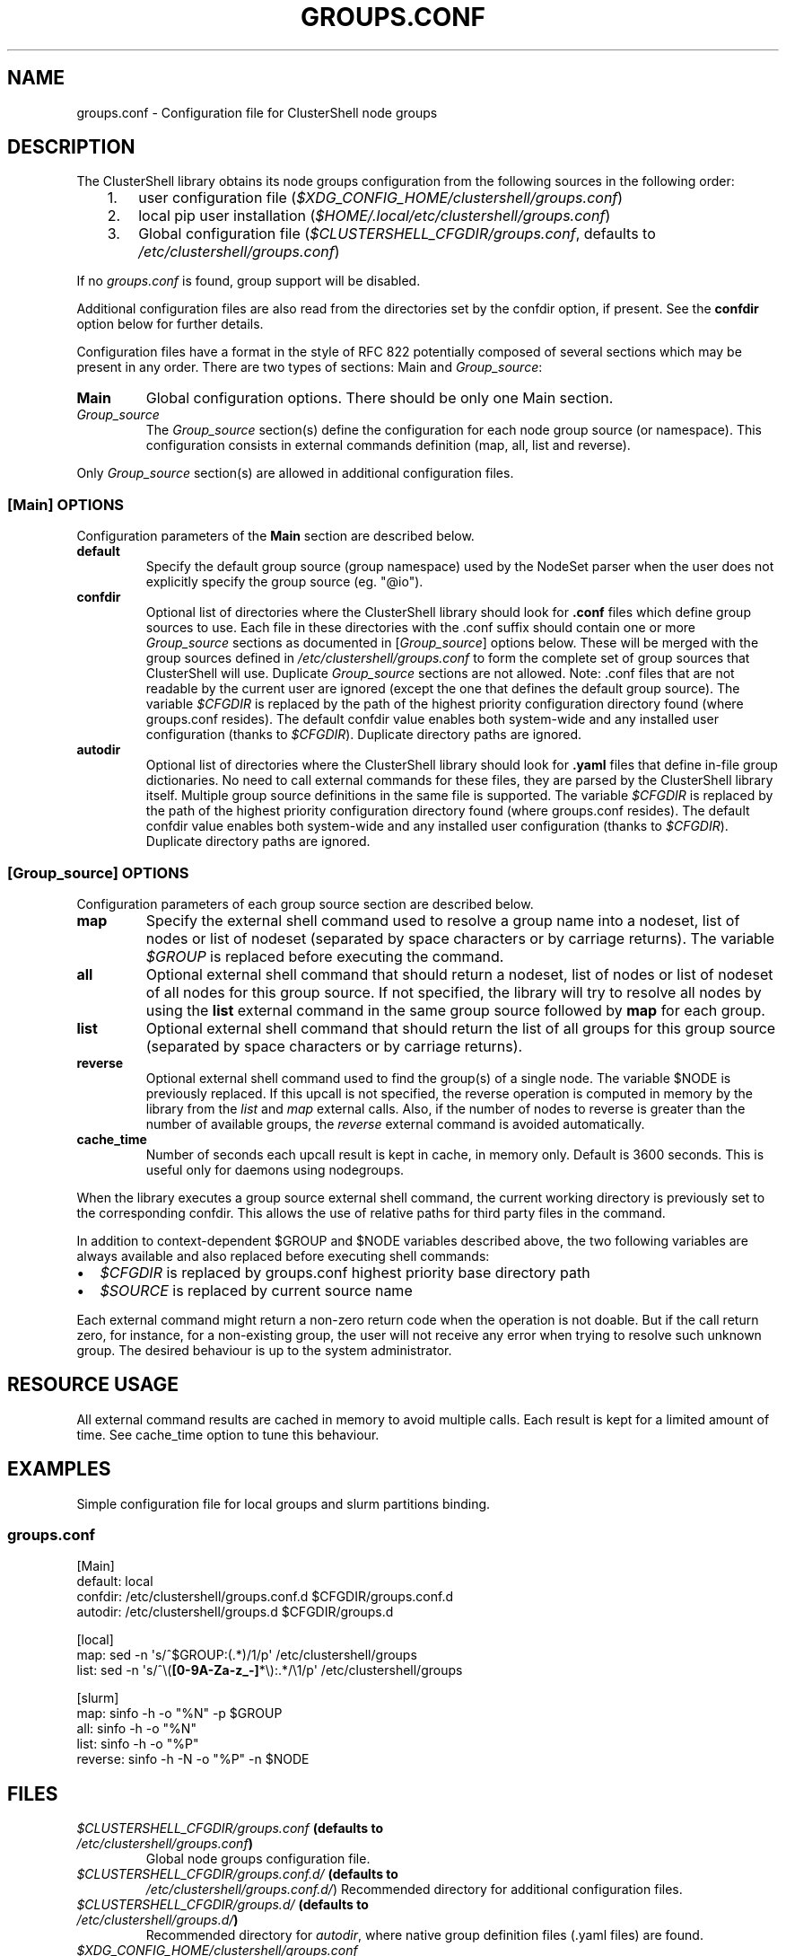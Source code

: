.\" Man page generated from reStructuredText.
.
.
.nr rst2man-indent-level 0
.
.de1 rstReportMargin
\\$1 \\n[an-margin]
level \\n[rst2man-indent-level]
level margin: \\n[rst2man-indent\\n[rst2man-indent-level]]
-
\\n[rst2man-indent0]
\\n[rst2man-indent1]
\\n[rst2man-indent2]
..
.de1 INDENT
.\" .rstReportMargin pre:
. RS \\$1
. nr rst2man-indent\\n[rst2man-indent-level] \\n[an-margin]
. nr rst2man-indent-level +1
.\" .rstReportMargin post:
..
.de UNINDENT
. RE
.\" indent \\n[an-margin]
.\" old: \\n[rst2man-indent\\n[rst2man-indent-level]]
.nr rst2man-indent-level -1
.\" new: \\n[rst2man-indent\\n[rst2man-indent-level]]
.in \\n[rst2man-indent\\n[rst2man-indent-level]]u
..
.TH "GROUPS.CONF" 5 "2023-02-09" "1.9.1" "ClusterShell User Manual"
.SH NAME
groups.conf \- Configuration file for ClusterShell node groups
.SH DESCRIPTION
.sp
The ClusterShell library obtains its node groups configuration from the
following sources in the following order:
.INDENT 0.0
.INDENT 3.5
.INDENT 0.0
.IP 1. 3
user configuration file (\fI$XDG_CONFIG_HOME/clustershell/groups.conf\fP)
.IP 2. 3
local pip user installation (\fI$HOME/.local/etc/clustershell/groups.conf\fP)
.IP 3. 3
Global configuration file (\fI$CLUSTERSHELL_CFGDIR/groups.conf\fP, defaults to
\fI/etc/clustershell/groups.conf\fP)
.UNINDENT
.UNINDENT
.UNINDENT
.sp
If no \fIgroups.conf\fP is found, group support will be disabled.
.sp
Additional configuration files are also read from the directories set by the
confdir option, if present.  See the \fBconfdir\fP option below for further
details.
.sp
Configuration files have a format in the style of RFC 822 potentially composed
of several sections which may be present in any order. There are two types of
sections: Main and \fIGroup_source\fP:
.INDENT 0.0
.TP
.B Main
Global configuration options. There should be only one Main section.
.TP
.B \fIGroup_source\fP
The \fIGroup_source\fP section(s) define the configuration for each node group
source (or namespace). This configuration consists in external commands
definition (map, all, list and reverse).
.UNINDENT
.sp
Only \fIGroup_source\fP section(s) are allowed in additional configuration files.
.SS [Main] OPTIONS
.sp
Configuration parameters of the \fBMain\fP section are described below.
.INDENT 0.0
.TP
.B default
Specify the default group source (group namespace) used by the NodeSet parser
when the user does not explicitly specify the group source (eg. \(dq@io\(dq).
.TP
.B confdir
Optional list of directories where the ClusterShell library should look for
\fB\&.conf\fP files which define group sources to use. Each file in these
directories with the .conf suffix should contain one or more \fIGroup_source\fP
sections as documented in [\fIGroup_source\fP] options below. These will be merged
with the group sources defined in \fI/etc/clustershell/groups.conf\fP to form the
complete set of group sources that ClusterShell will use. Duplicate
\fIGroup_source\fP sections are not allowed.  Note: .conf files that are not
readable by the current user are ignored (except the one that defines the
default group source). The variable \fI$CFGDIR\fP is replaced by the path of the
highest priority configuration directory found (where groups.conf resides).
The default confdir value enables both system\-wide and any installed user
configuration (thanks to \fI$CFGDIR\fP). Duplicate directory paths are ignored.
.TP
.B autodir
Optional list of directories where the ClusterShell library should look for
\fB\&.yaml\fP files that define in\-file group dictionaries. No need to call
external commands for these files, they are parsed by the ClusterShell library
itself.  Multiple group source definitions in the same file is supported. The
variable \fI$CFGDIR\fP is replaced by the path of the highest priority
configuration directory found (where groups.conf resides). The default
confdir value enables both system\-wide and any installed user configuration
(thanks to \fI$CFGDIR\fP). Duplicate directory paths are ignored.
.UNINDENT
.SS [\fIGroup_source\fP] OPTIONS
.sp
Configuration parameters of each group source section are described below.
.INDENT 0.0
.TP
.B map
Specify the external shell command used to resolve a group name into a
nodeset, list of nodes or list of nodeset (separated by space characters or
by carriage returns). The variable \fI$GROUP\fP is replaced before executing the
command.
.TP
.B all
Optional external shell command that should return a nodeset, list of
nodes or list of nodeset of all nodes for this group source. If not
specified, the library will try to resolve all nodes by using the \fBlist\fP
external command in the same group source followed by \fBmap\fP for each group.
.TP
.B list
Optional external shell command that should return the list of all groups
for this group source (separated by space characters or by carriage
returns).
.TP
.B reverse
Optional external shell command used to find the group(s) of a single
node. The variable $NODE is previously replaced. If this upcall is not
specified, the reverse operation is computed in memory by the library from
the \fIlist\fP and \fImap\fP external calls. Also, if the number of nodes to
reverse is greater than the number of available groups, the \fIreverse\fP
external command is avoided automatically.
.TP
.B cache_time
Number of seconds each upcall result is kept in cache, in memory only.
Default is 3600 seconds. This is useful only for daemons using nodegroups.
.UNINDENT
.sp
When the library executes a group source external shell command, the current
working directory is previously set to the corresponding confdir. This
allows the use of relative paths for third party files in the command.
.sp
In addition to context\-dependent $GROUP and $NODE variables described above, the
two following variables are always available and also replaced before executing
shell commands:
.INDENT 0.0
.IP \(bu 2
\fI$CFGDIR\fP is replaced by groups.conf highest priority base directory path
.IP \(bu 2
\fI$SOURCE\fP is replaced by current source name
.UNINDENT
.sp
Each external command might return a non\-zero return code when the operation
is not doable. But if the call return zero, for instance, for a non\-existing
group, the user will not receive any error when trying to resolve such unknown
group.  The desired behaviour is up to the system administrator.
.SH RESOURCE USAGE
.sp
All external command results are cached in memory to avoid multiple calls. Each
result is kept for a limited amount of time. See cache_time option to tune
this behaviour.
.SH EXAMPLES
.sp
Simple configuration file for local groups and slurm partitions binding.
.SS \fIgroups.conf\fP
.nf
[Main]
default: local
confdir: /etc/clustershell/groups.conf.d $CFGDIR/groups.conf.d
autodir: /etc/clustershell/groups.d $CFGDIR/groups.d

[local]
map: sed \-n \(aqs/^$GROUP:(.*)/1/p\(aq /etc/clustershell/groups
list: sed \-n \(aqs/^\e(\fB[0\-9A\-Za\-z_\-]\fP*\e):.*/\e1/p\(aq /etc/clustershell/groups

[slurm]
map: sinfo \-h \-o \(dq%N\(dq \-p $GROUP
all: sinfo \-h \-o \(dq%N\(dq
list: sinfo \-h \-o \(dq%P\(dq
reverse: sinfo \-h \-N \-o \(dq%P\(dq \-n $NODE
.fi
.sp
.SH FILES
.INDENT 0.0
.TP
.B \fI$CLUSTERSHELL_CFGDIR/groups.conf\fP (defaults to \fI/etc/clustershell/groups.conf\fP)
Global node groups configuration file.
.TP
.B \fI$CLUSTERSHELL_CFGDIR/groups.conf.d/\fP (defaults to
\fI/etc/clustershell/groups.conf.d/\fP)
Recommended directory for additional configuration files.
.TP
.B \fI$CLUSTERSHELL_CFGDIR/groups.d/\fP (defaults to \fI/etc/clustershell/groups.d/\fP)
Recommended directory for \fIautodir\fP, where native group definition files
(.yaml files) are found.
.TP
.B \fI$XDG_CONFIG_HOME/clustershell/groups.conf\fP
Main user groups.conf configuration file. If $XDG_CONFIG_HOME is not defined,
\fI$HOME/.config/clustershell/groups.conf\fP is used instead.
.TP
.B \fI$HOME/.local/etc/clustershell/groups.conf\fP
Local groups.conf user configuration file (default installation for pip \-\-user)
.UNINDENT
.SH SEE ALSO
.sp
\fBclubak\fP(1), \fBcluset\fP(1), \fBclush\fP(1), \fBnodeset\fP(1)
.sp
\fI\%http://clustershell.readthedocs.org/\fP
.SH AUTHOR
Stephane Thiell, <sthiell@stanford.edu>
.SH COPYRIGHT
GNU Lesser General Public License version 2.1 or later (LGPLv2.1+)
.\" Generated by docutils manpage writer.
.
